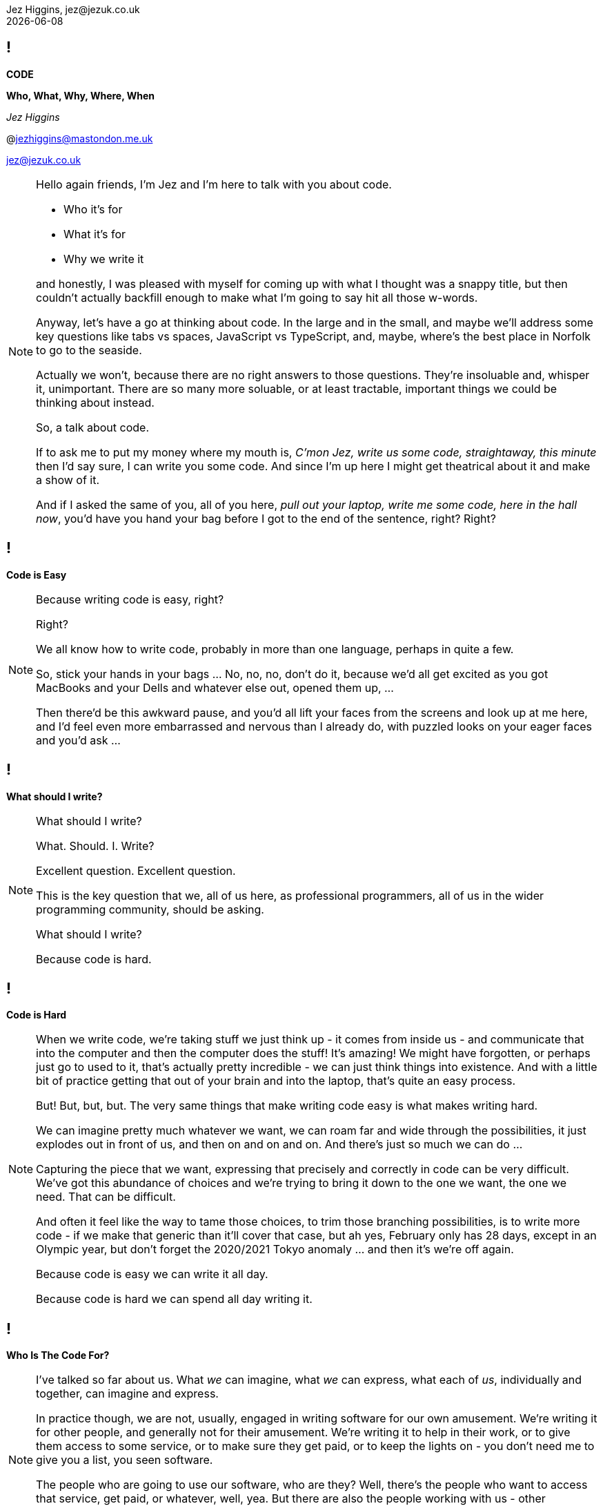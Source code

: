 = Code: Who, What, Why, Where, When
Jez Higgins, jez@jezuk.co.uk
{docdate}
:notitle:
:customcss: style/theme-tweak.css
:revealjs_theme: white
:revealjs_progress: false
:revealjs_controls: false

== !

[big]*CODE*

*Who, What, Why, Where, When* +

_Jez Higgins_

@jezhiggins@mastondon.me.uk

jez@jezuk.co.uk

[NOTE.speaker]
--
Hello again friends, I'm Jez and I'm here to talk with you about code.

* Who it's for

* What it's for

* Why we write it

and honestly, I was pleased with myself for coming up with what I thought was a snappy title, but then couldn't actually backfill enough to make what I'm going to say hit all those w-words.

Anyway, let's have a go at thinking about code. In the large and in the small, and maybe we'll address some key questions like tabs vs spaces, JavaScript vs TypeScript, and, maybe, where's the best place in Norfolk to go to the seaside.

Actually we won't, because there are no right answers to those questions. They're insoluable and, whisper it, unimportant. There are so many more soluable, or at least tractable, important things we could be thinking about instead.

So, a talk about code.

If to ask me to put my money where my mouth is, _C'mon Jez, write us some code, straightaway, this minute_ then I'd say sure, I can write you some code. And since I'm up here I might get theatrical about it and make a show of it.

And if I asked the same of you, all of you here, _pull out your laptop, write me some code, here in the hall now_, you'd have you hand your bag before I got to the end of the sentence, right? Right?
--

== !

[big]*Code is Easy*

[NOTE.speaker]
--
Because writing code is easy, right?

Right?

We all know how to write code, probably in more than one language, perhaps in quite a few.

So, stick your hands in your bags ... No, no, no, don't do it, because we'd all get excited as you got MacBooks and your Dells and whatever else out, opened them up, ...

Then there'd be this awkward pause, and you'd all lift your faces from the screens and look up at me here, and I'd feel even more embarrassed and nervous than I already do, with puzzled looks on your eager faces and you'd ask ...

--

== !

[big]*What should I write?*

[NOTE.speaker]
--
What should I write?

What. Should. I. Write?

Excellent question. Excellent question.

This is the key question that we, all of us here, as professional programmers, all of us in the wider programming community, should be asking.

What should I write?

Because code is hard.
--

== !

[big]*Code is Hard*

[NOTE.speaker]
--
When we write code, we're taking stuff we just think up - it comes from inside us - and communicate that into the computer and then the computer does the stuff! It's amazing! We might have forgotten, or perhaps just go to used to it, that's actually pretty incredible - we can just think things into existence. And with a little bit of practice getting that out of your brain and into the laptop, that's quite an easy process.

But! But, but, but. The very same things that make writing code easy is what makes writing hard.

We can imagine pretty much whatever we want, we can roam far and wide through the possibilities, it just explodes out in front of us, and then on and on and on. And there's just so much we can do ...

Capturing the piece that we want, expressing that precisely and correctly in code can be very difficult. We've got this abundance of choices and we're trying to bring it down to the one we want, the one we need. That can be difficult.

And often it feel like the way to tame those choices, to trim those branching possibilities, is to write more code - if we make that generic than it'll cover that case, but ah yes, February only has 28 days, except in an Olympic year, but don't forget the 2020/2021 Tokyo anomaly ... and then it's we're off again.

Because code is easy we can write it all day.

Because code is hard we can spend all day writing it.
--

== !

[big]*Who Is The Code For?*

[NOTE.speaker]
--
I've talked so far about us. What _we_ can imagine, what _we_ can express, what each of _us_, individually and together, can imagine and express.

In practice though, we are not, usually, engaged in writing software for our own amusement. We're writing it for other people, and generally not for their amusement. We're writing it to help in their work, or to give them access to some service, or to make sure they get paid, or to keep the lights on - you don't need me to give you a list, you seen software.

The people who are going to use our software, who are they? Well, there's the people who want to access that service, get paid, or whatever, well, yea. But there are also the people working with us - other programmers, UI designers, maybe copywriters or video artists. If you have a support desk, what do they need? Are there operations staff that will be looking after the software. Surely there's a manager or two in the mix somewhere. Perhaps a funding agency.
--

== !

[big]*Code is for Everybody*

[NOTE.speaker]
--
All these people, and more, have an interest in the software.

So not only do we have our own thoughts, layered on those are an uncountable number of other people's thoughts too, and we somehow have to convert that into working software?

Yes. And we do. We do all the time.

Because code is easy, and code is hard.
--

== !

[big]*Code Is Easy*

*and*

[big]*Code Is Hard*

[NOTE.speaker]
--
Because code is easy, and code is hard.

Code is easy and code is hard, at the same time.

This is the fundamental paradox of the medium in which we work.

We can write reams and reams of code at almost no cost. We can do incredible computations in fractions of a second, chew through vast quantities of data in moments. I'm not talking about things that would astonish our grandparents. I'm talking about capabilities that would amaze ourselves of ten years ago, five years ago even.

We make and do these amazing things, just like that. It's like we have magic in our fingertips. This is ours to command. But the ease with which we can produce that code, can crunch those numbers, that open up these huge potentialities, the vast multidimensional hyperspace manifolds we can explore - that's why it's so thrilling - is also why writing code can be so very, very difficult. How do we navigate this myriad of possibilities?

There's a real tension there, at the heart of what we do as programmers, as _software professionals_. We have to try and tame that paradox. It exists at all levels, but it's most manifest, most there, down at the level of the code.

So, big keynote at the end of the day, this is the place to unveil a startling new way though?

Well, this is where I let you down. We aren't cutting the Gordian Knot. We can't just squint until the magic eye picture suddenly resolves. The Mobius strip is not going to untwist into a nice little loop. There is no trick.
--

== !

[big]*There Are No Rules*

[NOTE.speaker]
--
There are no rules we can follow.

If there were, then software would be straightforward, everyone would be doing just fine, and none of us would have gathered here today.

That might sound like a counsel of despair. No rules? Then surely in the grim dark future there is only war?

While there may not be rules, we can apply some guidelines, some heuristics, some practices, and patterns. We can hold some ideas in consideration. Of course those are just fancy names for "folk wisdom"

I've already suggested that we have these different forces in play - think of all those people with an interest in the software we write. We're going to be engaged in a kind of balancing act between, well not good and evil, or even between order and chaos - would that it were so binary - we're to find a compromise between the ease with we can come up with ideas, the difficultly we might have in expressing those ideas, what is that people want us to say, and whatever it is we actually need to say.

Consequently, with any guidelines we might adopt, there's a tension there, between different guidelines and embedded within them. Because they're not rules, there's no single right way to apply them. We have to find out, keep on finding out, what works for each of us, in our context.
--

== !

[big]*The Code Is Not Important*

[NOTE.speaker]
--
The people who use our software are deeply, deeply uninterested in our code. They are interested in what the code does for them and, generally speaking for the kind of commercial software most of us are engaged in, how it makes their lives easier. They are interested in, and I hate to use such a management sounding word but it's true, they are interested _in outcomes_, and we should be to. Those _outcomes_ can be really quite significant.

To give you quite an extreme example, I did a little bit of work for a student at the university where I was working at the time. He later told me I'd saved him 9 months of hand calculation. That's not bad. But that then meant he could submit his PhD thesis earlier than he'd ever expected. Because of that, he subsequently got a research position in Hawaii and lived in a tropical paradise for the next twenty years. We can, quite genuinely, change lives with an afternoon of nudging around a few Excel formulas.

As more every day example is the work some of my colleagues at the Ministry of Justice were (and hopefully still are) doing, on preparing court lists - this is the list of trials that are schedule for that day. The service they were working on reduced the time it took for court staff to prepare from around 90 minutes to about 20 minutes. Now for the people who do that work, who it should be noted are overworked as it is, that's great. Maybe that can knock off a bit earlier - I hope so. But, without digging into the details, it also means that more trials go ahead, which is beneficial for victims of crime and for the alleged perpetrators. That's better for society as a whole. Does society care that some of the code is written in JavaScript using the GovUK widgets, or that the back is written in Kotlin with Spring Boot, and the whole thing is deployed into the MoJ Cloud Platform. No, not a jot. Do we, as a society, care about the administration of the criminal justice system? Yes, yes, I think we do.

Now, not everything we do is going to have such a big impact, potentially such a direct societal impact, but the code we write - the stuff we willed into existence - reaches beyond us, and beyond the immediate people who use it, out more widely.

This starts to touch on the ethics of the software we write, but that's a whole different talk.

The code itself, the code we write is not important. If we can some aim by not writing any code, then we should not write any code. We should focus on outcomes, on what people want to do.
--

== !

[big]*We Don't Know*

[big]*What We Want*

[NOTE.speaker]
--
It is a given in software development that people don't know what they want. I don't think that's quite true.

People have ideas, and feelings, and intuitions, and they can be very sure about those ideas and feelings. We can ask all kinds of questions, offer all kinds of hypotheticals, hold out all kinds of possibilities, and get very definite opinions and answers. People do know what they want.

But those ideas and opinions and feelings will evolve and develop, and one of the key things that will provoke that evolution is giving our software to them.

Sometimes that reaction may be quite negative. It might be very positive, although often in a qualified way - _this is good, but could it ..._ Nobody has ever passed over a piece of software and people have used it and say _yes, this is perfect, your work here is done, we have no more ideas_

We shouldn't, by the way, use _they don't know what they want_ as an excuse to cut people out. We need them, we need their expertise, we need their advice, we need their help, we need their cooperation.

The only way to discover the outcomes people really desire is to ask them their reckons, build something, show it to them (ideally in a real situation), and then ask them again. For that to be useful, fulfilling process, we need to do that as often as possible.

We can't give people perfect software, but we can try and give them really good software.

How often is often? That depends. For my MoJ colleagues, I think they deliver into the courts about monthly. There are organisational, and genuinely political, reasons why you can't do it more often than that. With a team I work with a West Midlands Fire Service, they can turn things around in under a day. Over the past month, I've had a cycle time of about every couple of hours. The dynamics in each case are different, but they're getting stuff out and in to use about as fast as possible.

Those thoughtspaces we can explore? The people we work have their own spaces, their imagination is just as rich as ours, but each us can only see so far. That's why there's that uncertainty. You can see a place a little way away, and as you head toward it together, the code we write, that manifests those thoughts, changes the immediate landscape we can see, opens up new paths, makes it apparent that other directions are less useful, gives us a glimpse over the hill. It's not just that we're moving through that landscape, the landscape is dynamic, it's that the landscape is being changed as we move, we change it as we move. The software that we create, it makes those thoughts manifest, so it has a profound effect on that landscape. That's part of the power of the software we write.

The more often we can provide the code to people, the smoother our journeys through our shifting landscapes will be.
--

== !

[big]*Write Only As Much Code*

[big]*As We Need*

[NOTE.speaker]
--
The more often we can provide the code to the people who will use it, the smoother our joint journey through our shifting landscapes will be.

It would be wonderful if we could travel together the whole time but, unfortunately this is very rarely the case. We've got to go on ahead without them, and then teleport along to catch up with us. As we navigate that period without them, we in the same kind of bind that we were when I was threatening to ask you to pull your laptop out at the start.

There are choices me in every line we write. Is this an if or a switch? Have I just found a weakness in my object model? Or something else. There's a lot to consider.

Now we adopt various of ways of trying deliberately limiting the scope of what we need to think about

* using familiar terms - if you're working on scheduling fire safety inspections, call it the fire safety inspection scheduler.
* idiomatic usage - what's normal for the language you're working in? What does a loop typically look like?
* use the library - chances are that container is going to be just fine.
* make everything readonly - or final or const. Mutable things are immediately more difficult to work with?
* maintain your local vernacular - things like code style, camel case, bracket placement, that kind of thing
* keep methods and functions short - when you get few lines that form their own thing, say the two branches of an if, that's a candidate for a new function. If the condition itself is a little bit awkward - it's this and that or that other thing - that's a candidate
* functions, of course, need names so as you break these out these functions the names you give them illuminate your code - your putting additional information right into your source that you can encode any other way. If you can't find a name, the code is telling you something about itself. Names are hugely powerful.

We can be applying all these little techniques and more, but still being having a difficult time creating our software. Our journey is not smooth - there are crags to scale and crevasses to traverse.

While I think we should be trying to give new code to people as often as we can, there someone else we can provide code to even more often.

Ourselves!

We can provide new code to our users - and that includes us - every few minutes. And the way we do that is by writing only as much software as we need. What do I need to right now to take a single action? Do that. Commit it. Get the doughnuts in. Don't look ahead, don't anticipate. That temptation is always there - but resist it as best you can.

Write as much software as you need, but only as much as you need. If we can do that, then what we write will naturally, necessarily, tend toward the simple. If we really do only write what we need, it will be the simplest it can be.
--

== !

[big]*The Simplest Code*

[big]*Might Not Be Simple*

[NOTE.speaker]
--
The simplest code might not be simple.

The problems we're working on may indeed be real puzzlers. Complexity lurks around every corner, over the crest of every hill. It's natural to feel that complex problems demand complex solutions. See how easily I've slipped scale there - we're dealing with awkward problems that demand intricately constructed programs. But if I can resist that far horizon and just focus in what's right in front of me and write the very smallest amount of code that I can, it must be simple. It can't be anything else.

Build what we need now, because we don't know - we can't know - what need to build tomorrow. What we're doing today changes tomorrow, for everyone. The less we can do, the simpler we make the code today, and the easier it will be to evolve that code tomorrow.
--

== !

[big]*Software Development*

[big]*Is Change*

[NOTE.speaker]
--
Software changes. All software development - it doesn't matter if we're in the greenest of greenfield developments or the legacyist of legacy software - is about change.

The code we write will change. We will always be working with incomplete information, sometimes because we've chosen to set something aside, sometime because we genuinely don't know, sometimes both. Our software will need changing because our understanding of what we're trying to do has moved, the information we have at hand has shifted. I mean hopefully we have a better understanding, but that's not necessarily a given. The landscape is always in flux.

We are going to be changing our code. We are going to be changing the behaviour of existing code. We might be adding new functionality alongside what's already there. We may even be taking stuff out.

We should be prepared to change, to modify, to adapt, and abandon our previous work. That the code we have no longer fits with the work we're trying to do is in no way a reflection on us. We are not the code, the code is not us. It isn't our code. It's code we wrote, but it isn't ours.

This can be quite a difficult thing to accept. There are all kinds of cultural norms and societal expectations constructed around work, but I'd really encourage you, strongly encourage you, to try and cultivate that attitude, that acceptance within yourself, humility almost, and to be tolerant of those that might find that same release a little more challenging.

Change is scary, though. All change. Even if you think you know where you're going, it's there's still the shadow of the unknown, an element of risk. In the context of software development, a key way to minimise that risk is go small, and change only one thing at a time.
--

== !

[big]*Change One Thing*

[big]*At A Time*

[NOTE.speaker]
--
Let's say we've been asked to add some new behaviour, a new capability, _new functionality_ as the jargon has it. So we dive into the code and we have a little look around and say _yep, this will drop right in_. And that's great, and actually can be a pretty wonderful feeling.

More often though, we look at what we're working with and _if this bit was like that and we move that piece over here *THEN* it would drop it_. Well now, I would suggest, rather than one big, difficult, awkward piece of work, we have two things to do, maybe more. The first step is to _make this bit like that and move that piece of there_. The second step is to add that new behaviour, that new capability, which is going to be straightforward, because now it's just going to drop it.

Conceptually these two steps form a single action, I'm only moving one ticket across my board. But for us, as we do the work, there's one little modification, one little step, then another, and perhaps a third, and a fourth.

Within each step we should be clear about what we're doing - we're modifying the shape of the code, or we're evolving the functionality of our program. These steps could be tiny - as small as extracting a single method or adding a single line of logging - but as we do the work we need to know which of these we're doing.

Improve the design or change the functionality.
--

== !

[big]*Change The Design*

*or*

[big]*Change The Behaviour*

[NOTE.speaker]
--
--

== !

[big]*The Code Is Important*

[NOTE.speaker]
--
The software we provide is the sum of all the modifications we've made - the integration over time all the changes we've made to our code.

When we ship, in whatever form that takes, we're gathering up all those changes, all those steps we've taken.

In order to be able to deliver the software people want, all those people involved (including us!) we talked about earlier, who's needs and wants are constantly evolving, our code must be amenable to change. The potential within is only revealed as we change it. So we need to keep the code in good order, in a state we can easily manipulate and modify. And one of the key ways we can achieve that is by making each step we take - each refactoring, every new behaviour - as small as we can.

By keeping each step small and focussed, we keep the scope of the next step as open as we can.
--

== !

[big]*Make Smaller Changes*

[NOTE.speaker]
--
--


== !

[big]*Make Smaller Changes*

[big]*No, Smaller Than That*

[NOTE.speaker]
--
--

== !

[big]**

[NOTE.speaker]
--
--
